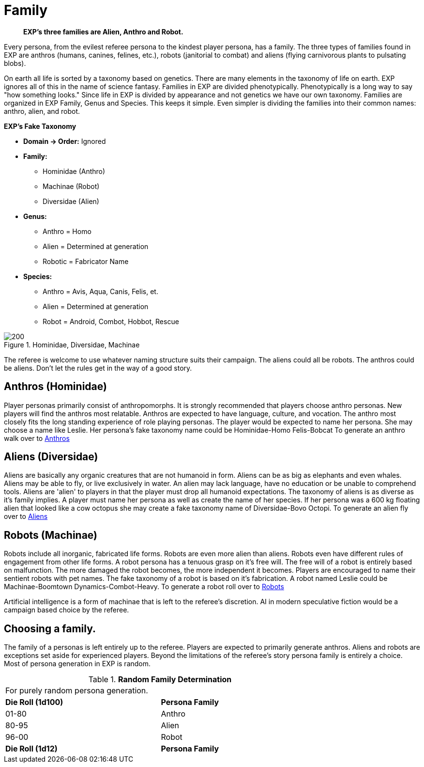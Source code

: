 = Family

// recommended players skip to anthros
// what is a family in EXP 
// entirely phenotypic


// taxonomy mind map
// challenges and benefits

[quote]
____
*EXP's three families are Alien, Anthro and Robot.*
____

Every persona, from the evilest referee persona to the kindest player persona, has a family.
The three types of families found in EXP are anthros (humans, canines, felines, etc.), robots (janitorial to combat) and aliens (flying carnivorous plants to pulsating blobs).

On earth all life is sorted by a taxonomy based on genetics.
There are many elements in the taxonomy of life on earth.
EXP ignores all of this in the name of science fantasy.
Families in EXP are divided phenotypically.
Phenotypically is a long way to say "how something looks."
Since life in EXP is divided by appearance and not genetics we have our own taxonomy.
Families are organized in EXP  Family, Genus and Species.
This keeps it simple.
Even simpler is dividing the families into their common names: anthro, alien, and robot.

.*EXP's Fake Taxonomy*
* *Domain -> Order:* Ignored
* *Family:* 
** Hominidae (Anthro)
** Machinae (Robot)
** Diversidae (Alien)
* *Genus:*
** Anthro = Homo
** Alien = Determined at generation
** Robotic = Fabricator Name
* *Species:*
** Anthro = Avis, Aqua, Canis, Felis, et.
** Alien = Determined at generation
** Robot = Android, Combot, Hobbot, Rescue

.Hominidae, Diversidae, Machinae
image::ROOT:_mind_map.png[200]

The referee is welcome to use whatever naming structure suits their campaign.
The aliens could all be robots.
The anthros could be aliens.
Don't let the rules get in the way of a good story.

== Anthros (Hominidae)

Player personas primarily consist of anthropomorphs.
It is strongly recommended that players choose anthro personas.
New players will find the anthros most relatable.
Anthros are expected to have language, culture, and vocation. 
The anthro most closely fits the long standing experience of role playing personas.
The player would be expected to name her persona.
She may choose a name like Leslie.
Her persona's fake taxonomy name could be Hominidae-Homo Felis-Bobcat
To generate an anthro walk over to xref:CH04_Anthros.adoc[Anthros]

== Aliens (Diversidae)

Aliens are basically any organic creatures that are not humanoid in form.
Aliens can be as big as elephants and even whales.
Aliens may be able to fly, or live exclusively in water.
An alien may lack language, have no education or be unable to comprehend tools.
Aliens are 'alien' to players in that the player must drop all humanoid expectations.
The taxonomy of aliens is as diverse as it's family implies.
A player must name her persona as well as create the name of her species.
If her persona was a 600 kg floating alien that looked like a cow octopus she may create a fake taxonomy name of Diversidae-Bovo Octopi.
To generate an alien fly over to xref:CH06_Aliens.adoc[Aliens]

== Robots (Machinae)

Robots include all inorganic, fabricated life forms. 
Robots are even more alien than aliens. 
Robots even have different rules of engagement from other life forms.
A robot persona has a tenuous grasp on it's free will.
The free will of a robot is entirely based on malfunction.
The more damaged the robot becomes, the more independent it becomes.
Players are encouraged to name their sentient robots with pet names. 
The fake taxonomy of a robot is based on it's fabrication.
A robot named Leslie could be Machinae-Boomtown Dynamics-Combot-Heavy.
To generate a robot roll over to xref:CH05_Robots.adoc[Robots]

Artificial intelligence is a form of machinae that is left to the referee's discretion.
AI in modern speculative fiction would be a campaign based choice by the referee.

== Choosing a family.

The family of a personas is left entirely up to the referee.
Players are expected to primarily generate anthros.
Aliens and robots are exceptions set aside for experienced players.
Beyond the limitations of the referee's story persona family is entirely a choice.
Most of persona generation in EXP is random.

// new table for family generation
.*Random Family Determination*
[width="75%",cols="2*^",frame="all", stripes="even"]
|===
2+<|For purely random persona generation. 
s|Die Roll (1d100)
s|Persona Family

|01-80
|Anthro

|80-95
|Alien

|96-00
|Robot

s|Die Roll (1d12)
s|Persona Family

|===















